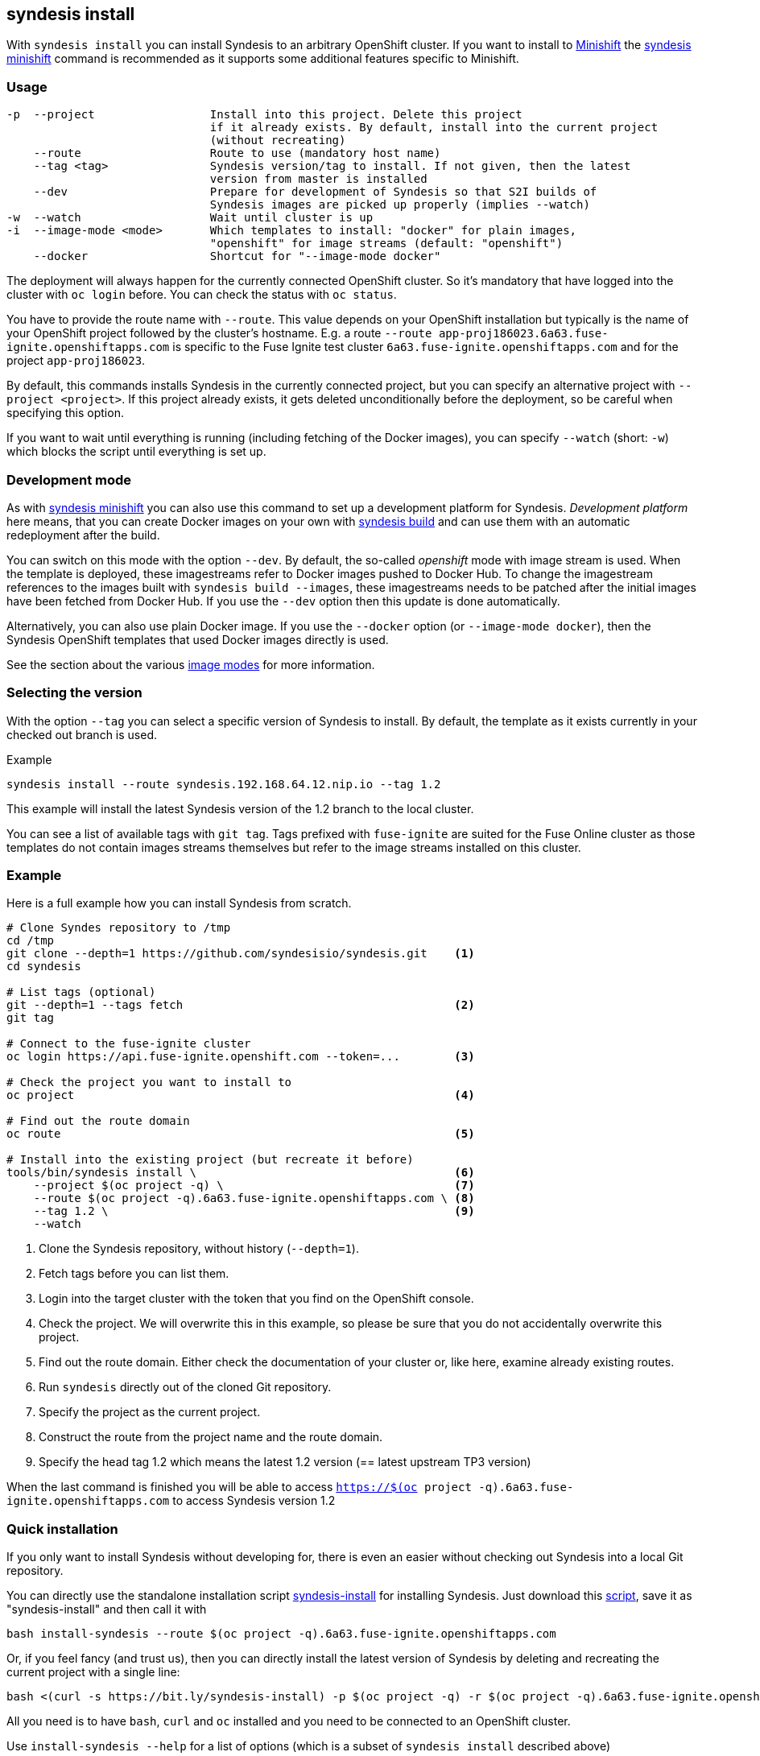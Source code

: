 
[[syndesis-install]]
## syndesis install

With `syndesis install` you can install Syndesis to an arbitrary OpenShift cluster.
If you want to install to https://www.openshift.org/minishift/[Minishift] the <<syndesis-minishift,syndesis minishift>> command is recommended as it supports some additional features specific to Minishift.

[[syndesis-install-usage]]
### Usage

[source,indent=0,subs="verbatim,quotes"]
----
-p  --project                 Install into this project. Delete this project
                              if it already exists. By default, install into the current project
                              (without recreating)
    --route                   Route to use (mandatory host name)
    --tag <tag>               Syndesis version/tag to install. If not given, then the latest
                              version from master is installed
    --dev                     Prepare for development of Syndesis so that S2I builds of
                              Syndesis images are picked up properly (implies --watch)
-w  --watch                   Wait until cluster is up
-i  --image-mode <mode>       Which templates to install: "docker" for plain images,
                              "openshift" for image streams (default: "openshift")
    --docker                  Shortcut for "--image-mode docker"
----

The deployment will always happen for the currently connected OpenShift cluster.
So it's mandatory that have logged into the cluster with `oc login` before.
You can check the status with `oc status`.

You have to provide the route name with `--route`.
This value depends on your OpenShift installation but typically is the name of your OpenShift project followed by the cluster's hostname.
E.g. a route `--route app-proj186023.6a63.fuse-ignite.openshiftapps.com` is specific to the Fuse Ignite test cluster `6a63.fuse-ignite.openshiftapps.com` and for the project `app-proj186023`.

By default, this commands installs Syndesis in the currently connected project, but you can specify an alternative project with `--project <project>`.
If this project already exists, it gets deleted unconditionally before the deployment, so be careful when specifying this option.

If you want to wait until everything is running (including fetching of the Docker images), you can specify `--watch` (short: `-w`) which blocks the script until everything is set up.

### Development mode

As with <<syndesis-minishift,syndesis minishift>> you can also use this command to set up a development platform for Syndesis.
_Development platform_ here means, that you can create Docker images on your own with <<syndesis-build,syndesis build>> and can use them with an automatic redeployment after the build.

You can switch on this mode with the option `--dev`.
By default, the so-called _openshift_ mode with image stream is used.
When the template is deployed, these imagestreams refer to Docker images pushed to Docker Hub.
To change the imagestream references to the images built with `syndesis build --images`, these imagestreams needs to be patched after the initial images have been fetched from Docker Hub.
If you use the `--dev` option then this update is done automatically.

Alternatively, you can also use plain Docker image. If you use the `--docker` option (or `--image-mode docker`), then the Syndesis OpenShift templates that used Docker images directly is used.

See the section about the various <<syndesis-build-image,image modes>> for more information.

### Selecting the version

With the option `--tag` you can select a specific version of Syndesis to install.
By default, the template as it exists currently in your checked out branch is used.

.Example
[source,bash,indent=0,subs="verbatim,quotes"]
----
syndesis install --route syndesis.192.168.64.12.nip.io --tag 1.2
----

This example will install the latest Syndesis version of the 1.2 branch to the local cluster.

You can see a list of available tags with `git tag`.
Tags prefixed with `fuse-ignite` are suited for the Fuse Online cluster as those templates do not contain images streams themselves but refer to the image streams installed on this cluster.

### Example

Here is a full example how you can install Syndesis from scratch.

[source,bash,indent=0,subs="verbatim,quotes"]
----
# Clone Syndes repository to /tmp
cd /tmp
git clone --depth=1 https://github.com/syndesisio/syndesis.git    <1>
cd syndesis

# List tags (optional)
git --depth=1 --tags fetch                                        <2>
git tag

# Connect to the fuse-ignite cluster
oc login https://api.fuse-ignite.openshift.com --token=...        <3>

# Check the project you want to install to
oc project                                                        <4>

# Find out the route domain
oc route                                                          <5>

# Install into the existing project (but recreate it before)
tools/bin/syndesis install \                                      <6>
    --project $(oc project -q) \                                  <7>
    --route $(oc project -q).6a63.fuse-ignite.openshiftapps.com \ <8>
    --tag 1.2 \                                                   <9>
    --watch
----
<1> Clone the Syndesis repository, without history (`--depth=1`).
<2> Fetch tags before you can list them.
<3> Login into the target cluster with the token that you find on the OpenShift console.
<4> Check the project. We will overwrite this in this example, so please be sure that you do not accidentally overwrite this project.
<5> Find out the route domain. Either check the documentation of your cluster or, like here, examine already existing routes.
<6> Run `syndesis` directly out of the cloned Git repository.
<7> Specify the project as the current project.
<8> Construct the route from the project name and the route domain.
<9> Specify the head tag 1.2 which means the latest 1.2 version (== latest upstream TP3 version)

When the last command is finished you will be able to access `https://$(oc project -q).6a63.fuse-ignite.openshiftapps.com` to access Syndesis version 1.2

### Quick installation

If you only want to install Syndesis without developing for, there is even an easier without checking out Syndesis into a local Git repository.

You can directly use the standalone installation script https://raw.githubusercontent.com/syndesisio/syndesis/master/tools/bin/install-syndesis[syndesis-install] for installing Syndesis.
Just download this https://raw.githubusercontent.com/syndesisio/syndesis/master/tools/bin/install-syndesis[script], save it as "syndesis-install" and then call it with

[source,bash,indent=0,subs="verbatim,quotes"]
----
bash install-syndesis --route $(oc project -q).6a63.fuse-ignite.openshiftapps.com
----

Or, if you feel fancy (and trust us), then you can directly install the latest version of Syndesis by deleting and recreating the current project with a single line:

[source,bash,indent=0,subs="verbatim,quotes"]
----
bash <(curl -s https://bit.ly/syndesis-install) -p $(oc project -q) -r $(oc project -q).6a63.fuse-ignite.openshiftapps.com
----

All you need is to have `bash`, `curl` and `oc` installed and you need to be connected to an OpenShift cluster.

Use `install-syndesis --help` for a list of options (which is a subset of `syndesis install` described above)
